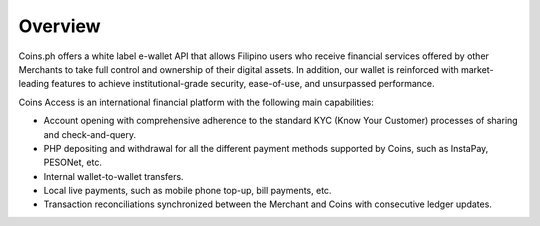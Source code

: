 .. _overview:

Overview
========

Coins.ph offers a white label e-wallet API that allows Filipino users who receive financial services offered by other Merchants to take full control and ownership of their digital assets. In addition, our wallet is reinforced with market-leading features to achieve institutional-grade security, ease-of-use, and unsurpassed performance.

Coins Access is an international financial platform with the following main capabilities:

- Account opening with comprehensive adherence to the standard KYC (Know Your Customer) processes of sharing and check-and-query.
- PHP depositing and withdrawal for all the different payment methods supported by Coins, such as InstaPay, PESONet, etc.
- Internal wallet-to-wallet transfers.
- Local live payments, such as mobile phone top-up, bill payments, etc.
- Transaction reconciliations synchronized between the Merchant and Coins with consecutive ledger updates.

